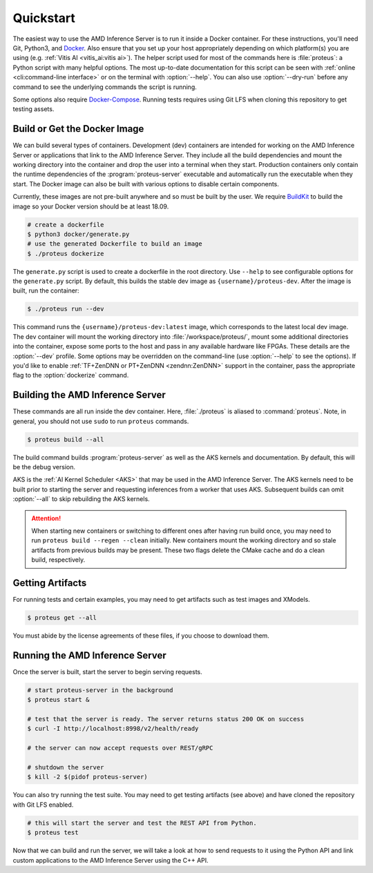 ..
    Copyright 2021 Xilinx Inc.

    Licensed under the Apache License, Version 2.0 (the "License");
    you may not use this file except in compliance with the License.
    You may obtain a copy of the License at

        http://www.apache.org/licenses/LICENSE-2.0

    Unless required by applicable law or agreed to in writing, software
    distributed under the License is distributed on an "AS IS" BASIS,
    WITHOUT WARRANTIES OR CONDITIONS OF ANY KIND, either express or implied.
    See the License for the specific language governing permissions and
    limitations under the License.

.. _quickstart:

Quickstart
==========

The easiest way to use the AMD Inference Server is to run it inside a Docker container.
For these instructions, you'll need Git, Python3, and `Docker <https://docs.docker.com/get-docker/>`__.
Also ensure that you set up your host appropriately depending on which platform(s) you are using (e.g. :ref:`Vitis AI <vitis_ai:vitis ai>`).
The helper script used for most of the commands here is :file:`proteus`: a Python script with many helpful options.
The most up-to-date documentation for this script can be seen with :ref:`online <cli:command-line interface>` or on the terminal with :option:`--help`.
You can also use :option:`--dry-run` before any command to see the underlying commands the script is running.

Some options also require `Docker-Compose <https://docs.docker.com/compose/install/>`__.
Running tests requires using Git LFS when cloning this repository to get testing assets.

Build or Get the Docker Image
-----------------------------

We can build several types of containers.
Development (dev) containers are intended for working on the AMD Inference Server or applications that link to the AMD Inference Server. They include all the build dependencies and mount the working directory into the container and drop the user into a terminal when they start.
Production containers only contain the runtime dependencies of the :program:`proteus-server` executable and automatically run the executable when they start.
The Docker image can also be built with various options to disable certain components.

Currently, these images are not pre-built anywhere and so must be built by the user.
We require `BuildKit <https://docs.docker.com/develop/develop-images/build_enhancements/>`__ to build the image so your Docker version should be at least 18.09.

.. code-block:: console

    # create a dockerfile
    $ python3 docker/generate.py
    # use the generated Dockerfile to build an image
    $ ./proteus dockerize

The ``generate.py`` script is used to create a dockerfile in the root directory.
Use ``--help`` to see configurable options for the ``generate.py`` script.
By default, this builds the stable dev image as ``{username}/proteus-dev``.
After the image is built, run the container:

.. code-block:: console

    $ ./proteus run --dev

This command runs the ``{username}/proteus-dev:latest`` image, which corresponds to the latest local dev image.
The dev container will mount the working directory into :file:`/workspace/proteus/`, mount some additional directories into the container, expose some ports to the host and pass in any available hardware like FPGAs.
These details are the :option:`--dev` profile.
Some options may be overridden on the command-line (use :option:`--help` to see the options).
If you'd like to enable :ref:`TF+ZenDNN or PT+ZenDNN <zendnn:ZenDNN>` support in the container, pass the appropriate flag to the :option:`dockerize` command.

Building the AMD Inference Server
---------------------------------

These commands are all run inside the dev container.
Here, :file:`./proteus` is aliased to :command:`proteus`.
Note, in general, you should not use ``sudo`` to run ``proteus`` commands.

.. code-block:: console

    $ proteus build --all

The build command builds :program:`proteus-server` as well as the AKS kernels and documentation.
By default, this will be the debug version.

AKS is the :ref:`AI Kernel Scheduler <AKS>` that may be used in the AMD Inference Server.
The AKS kernels need to be built prior to starting the server and requesting inferences from a worker that uses AKS.
Subsequent builds can omit :option:`--all` to skip rebuilding the AKS kernels.

.. attention:: When starting new containers or switching to different ones after having run build once, you may need to run ``proteus build --regen --clean`` initially. New containers mount the working directory and so stale artifacts from previous builds may be present. These two flags delete the CMake cache and do a clean build, respectively.

Getting Artifacts
-----------------

For running tests and certain examples, you may need to get artifacts such as test images and XModels.

.. code-block:: console

    $ proteus get --all

You must abide by the license agreements of these files, if you choose to download them.

Running the AMD Inference Server
--------------------------------

Once the server is built, start the server to begin serving requests.

.. code-block:: bash

    # start proteus-server in the background
    $ proteus start &

    # test that the server is ready. The server returns status 200 OK on success
    $ curl -I http://localhost:8998/v2/health/ready

    # the server can now accept requests over REST/gRPC

    # shutdown the server
    $ kill -2 $(pidof proteus-server)

You can also try running the test suite.
You may need to get testing artifacts (see above) and have cloned the repository with Git LFS enabled.

.. code-block:: bash

    # this will start the server and test the REST API from Python.
    $ proteus test

Now that we can build and run the server, we will take a look at how to send requests to it using the Python API and link custom applications to the AMD Inference Server using the C++ API.
